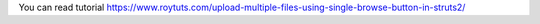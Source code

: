 You can read tutorial https://www.roytuts.com/upload-multiple-files-using-single-browse-button-in-struts2/